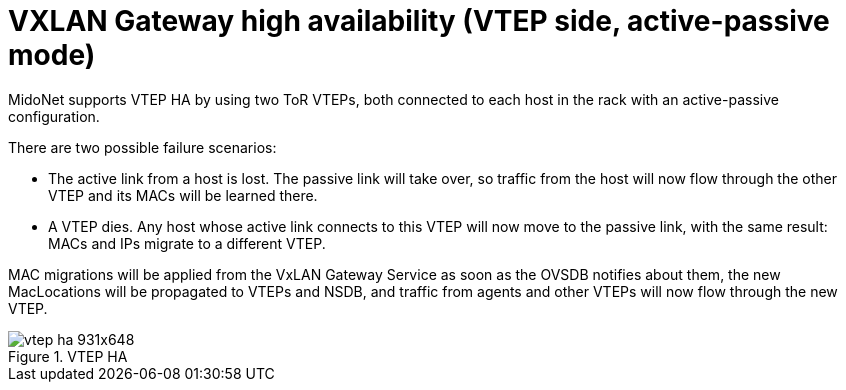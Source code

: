[[vtep_ha]]
= VXLAN Gateway high availability (VTEP side, active-passive mode)

MidoNet supports VTEP HA by using two ToR VTEPs, both connected to each host in
the rack with an active-passive configuration.

There are two possible failure scenarios:

* The active link from a host is lost. The passive link will take over, so
traffic from the host will now flow through the other VTEP and its MACs will be
learned there.

* A VTEP dies. Any host whose active link connects to this VTEP will now move to
the passive link, with the same result: MACs and IPs migrate to a different
VTEP.

MAC migrations will be applied from the VxLAN Gateway Service as soon as the
OVSDB notifies about them, the new MacLocations will be propagated to VTEPs and
NSDB, and traffic from agents and other VTEPs will now flow through the new
VTEP.

.VTEP HA
image::vtep-ha_931x648.png[scaledwidth="100%"]
